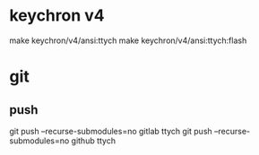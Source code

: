 * keychron v4
make keychron/v4/ansi:ttych
make keychron/v4/ansi:ttych:flash
* git
** push
git push --recurse-submodules=no gitlab ttych
git push --recurse-submodules=no github ttych
